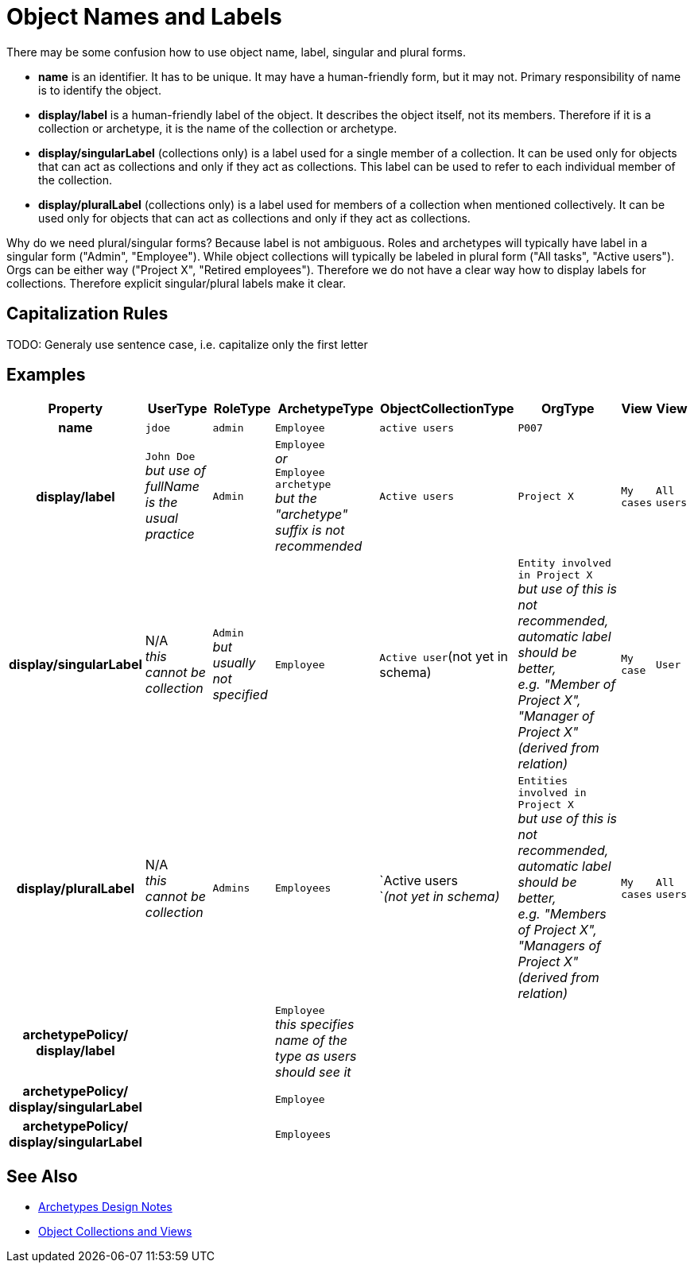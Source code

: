 = Object Names and Labels
:page-wiki-name: Object Names and Labels
:page-wiki-id: 36569287
:page-wiki-metadata-create-user: semancik
:page-wiki-metadata-create-date: 2019-09-02T11:25:56.605+02:00
:page-wiki-metadata-modify-user: petr.gasparik
:page-wiki-metadata-modify-date: 2019-09-02T13:14:52.939+02:00

There may be some confusion how to use object name, label, singular and plural forms.

* *name* is an identifier.
It has to be unique.
It may have a human-friendly form, but it may not.
Primary responsibility of name is to identify the object.

* *display/label* is a human-friendly label of the object.
It describes the object itself, not its members.
Therefore if it is a collection or archetype, it is the name of the collection or archetype.

* *display/singularLabel* (collections only) is a label used for a single member of a collection.
It can be used only for objects that can act as collections and only if they act as collections.
This label can be used to refer to each individual member of the collection.

* *display/pluralLabel* (collections only) is a label used for members of a collection when mentioned collectively.
It can be used only for objects that can act as collections and only if they act as collections.

Why do we need plural/singular forms? Because label is not ambiguous.
Roles and archetypes will typically have label in a singular form ("Admin", "Employee"). While object collections will typically be labeled in plural form ("All tasks", "Active users"). Orgs can be either way ("Project X", "Retired employees"). Therefore we do not have a clear way how to display labels for collections.
Therefore explicit singular/plural labels make it clear.


== Capitalization Rules

TODO: Generaly use sentence case, i.e. capitalize only the first letter


== Examples

[%autowidth,cols="h,1,1,1,1,1,1,1"]
|===
| Property | UserType | RoleType | ArchetypeType | ObjectCollectionType | OrgType | View | View

| name
| `jdoe`
| `admin`
| `Employee`
| `active users`
| `P007`
|
|

| display/label
| `John Doe` +
_but use of fullName is the usual practice_
| `Admin`
| `Employee` +
_or_ +
`Employee archetype` +
_but the "archetype" suffix is not recommended_
| `Active users`
| `Project X`
| `My cases`
| `All users`


| display/singularLabel
| N/A +
_this cannot be collection_
| `Admin` +
_but usually not specified_
| `Employee`
| `Active user`(not yet in schema)
| `Entity involved in Project X` +
_but use of this is not recommended,  +
automatic label should be better,  +
e.g. "Member of Project X", "Manager of Project X"  (derived from relation)_
| `My case`
| `User`


| display/pluralLabel
| N/A +
_this cannot be collection_
| `Admins`
| `Employees`
| `Active users +
`_(not yet in schema)_
| `Entities involved in Project X` +
_but use of this is not recommended, +
automatic label should be better,  +
e.g. "Members of Project X", "Managers of Project X" (derived from relation)_
| `My cases`
| `All users`


| archetypePolicy/ +
    display/label
|
|
| `Employee` +
_this specifies name of the [.underline]#type# as users should see it_
|
|
|
|

| archetypePolicy/ +
    display/singularLabel
|
|
| `Employee`
|
|
|
|


| archetypePolicy/ +
    display/singularLabel
|
|
| `Employees`
|
|
|
|

|===


== See Also

* xref:/midpoint/devel/design/archetypes-design-notes/[Archetypes Design Notes]

* xref:/midpoint/reference/admin-gui/collections-views/[Object Collections and Views]